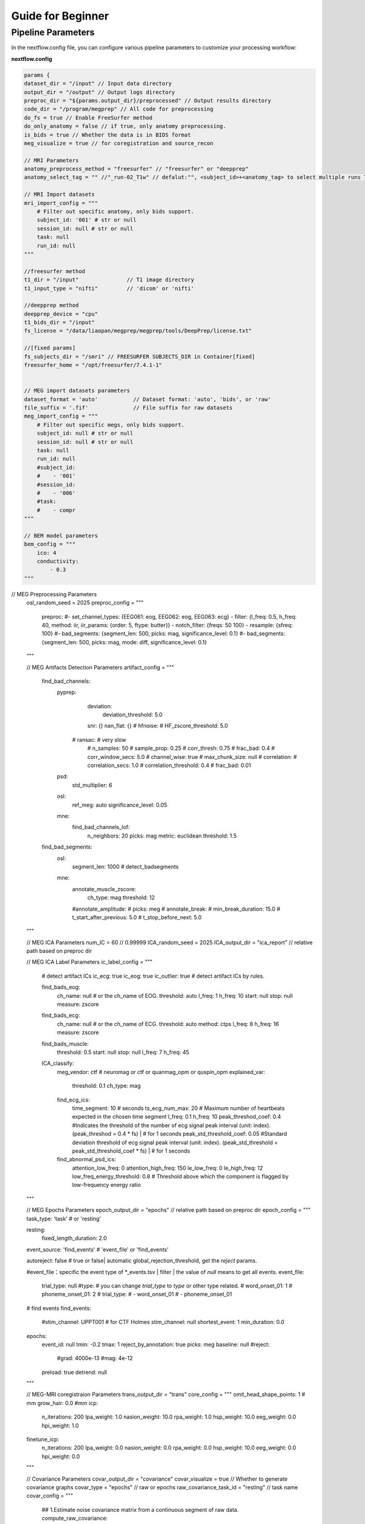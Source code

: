 Guide for Beginner
=============

Pipeline Parameters
^^^^^^^^^^^^^^^^^^^^^^^^

In the nextflow.config file, you can configure various pipeline parameters to customize your processing workflow:

**nextflow.config**

.. code-block:: groovy

    params {
    dataset_dir = "/input" // Input data directory
    output_dir = "/output" // Output logs directory
    preproc_dir = "${params.output_dir}/preprocessed" // Output results directory
    code_dir = "/program/megprep" // All code for preprocessing
    do_fs = true // Enable FreeSurfer method
    do_only_anatomy = false // if true, only anatomy preprocessing.
    is_bids = true // Whether the data is in BIDS format
    meg_visualize = true // for coregistration and source_recon

    // MRI Parameters
    anatomy_preprocess_method = "freesurfer" // "freesurfer" or "deepprep"
    anatomy_select_tag = "" //"_run-02_T1w" // defalut:"", <subject_id>+<anatomy_tag> to select multiple runs T1.

    // MRI Import datasets
    mri_import_config = """
        # Filter out specific anatomy, only bids support.
        subject_id: '001' # str or null
        session_id: null # str or null
        task: null
        run_id: null
    """

    //freesurfer method
    t1_dir = "/input"               // T1 image directory
    t1_input_type = "nifti"         // 'dicom' or 'nifti'

    //deepprep method
    deepprep_device = "cpu"
    t1_bids_dir = "/input"
    fs_license = "/data/liaopan/megprep/megprep/tools/DeepPrep/license.txt"

    //[fixed params]
    fs_subjects_dir = "/smri" // FREESURFER SUBJECTS_DIR in Container[fixed]
    freesurfer_home = "/opt/freesurfer/7.4.1-1"


    // MEG import datasets parameters
    dataset_format = 'auto'           // Dataset format: 'auto', 'bids', or 'raw'
    file_suffix = '.fif'              // File suffix for raw datasets
    meg_import_config = """
        # Filter out specific megs, only bids support.
        subject_id: null # str or null
        session_id: null # str or null
        task: null
        run_id: null
        #subject_id:
        #    - '001'
        #session_id:
        #    - '006'
        #task:
        #    - compr
    """

    // BEM model parameters
    bem_config = """
        ico: 4
        conductivity:
            - 0.3
    """
// MEG Preprocessing Parameters
    osl_random_seed = 2025
    preproc_config = """
        preproc:
        #- set_channel_types:  {EEG061: eog, EEG062: eog, EEG063: ecg}
        - filter: {l_freq: 0.5, h_freq: 40, method: iir, iir_params: {order: 5, ftype: butter}}
        - notch_filter: {freqs: 50 100}
        - resample: {sfreq: 100}
        #- bad_segments: {segment_len: 500, picks: mag, significance_level: 0.1}
        #- bad_segments: {segment_len: 500, picks: mag, mode: diff, significance_level: 0.1}
    """


    // MEG Artifacts Detection Parameters
    artifact_config = """
        find_bad_channels:
            pyprep:
                deviation:
                    deviation_threshold: 5.0
                snr: {}
                nan_flat: {}
                # hfnoise:
                #     HF_zscore_threshold: 5.0
              # ransac: # very slow
                #     n_samples: 50
                #     sample_prop: 0.25
                #     corr_thresh: 0.75
                #     frac_bad: 0.4
                #     corr_window_secs: 5.0
                #     channel_wise: true
                #     max_chunk_size: null
                # correlation:
                #     correlation_secs: 1.0
                #     correlation_threshold: 0.4
                #     frac_bad: 0.01
            psd:
                std_multiplier: 6
            osl:
                ref_meg: auto
                significance_level: 0.05
            mne:
                find_bad_channels_lof:
                    n_neighbors: 20
                    picks: mag
                    metric: euclidean
                    threshold: 1.5

        find_bad_segments:
            osl:
                segment_len: 1000 # detect_badsegments
            mne:
                annotate_muscle_zscore:
                    ch_type: mag
                    threshold: 12
                #annotate_amplitude:
                #    picks: meg
                # annotate_break:
                #     min_break_duration: 15.0
                #     t_start_after_previous: 5.0
                #     t_stop_before_next: 5.0
    """


    // MEG ICA Parameters
    num_IC = 60 // 0.99999
    ICA_random_seed = 2025
    ICA_output_dir = "ica_report" // relative path based on preproc dir

    // MEG ICA Label Parameters
    ic_label_config = """
        # detect artifact ICs
        ic_ecg: true
        ic_eog: true
        ic_outlier: true # detect artifact ICs by rules.

        find_bads_eog:
            ch_name: null # or the ch_name of EOG.
            threshold: auto
            l_freq: 1
            h_freq: 10
            start: null
            stop: null
            measure: zscore

        find_bads_ecg:
            ch_name: null # or the ch_name of ECG.
            threshold: auto
            method: ctps
            l_freq: 8
            h_freq: 16
            measure: zscore

        find_bads_muscle:
            threshold: 0.5
            start: null
            stop: null
            l_freq: 7
            h_freq: 45

        ICA_classify:
            meg_vendor: ctf # neuromag or ctf or quanmag_opm or quspin_opm
            explained_var:
                threshold: 0.1
                ch_type: mag
            find_ecg_ics:
                time_segment: 10 # seconds
                ts_ecg_num_max: 20 # Maximum number of heartbeats expected in the chosen time segment
                l_freq: 0.1
                h_freq: 10
                peak_threshod_coef: 0.4 #Indicates the threshold of the number of ecg signal peak interval (unit: index). (peak_threshod = 0.4 * fs) | # for 1 seconds
                peak_std_threshold_coef: 0.05 #Standard deviation threshold of ecg signal peak interval (unit: index). (peak_std_threshold = peak_std_threshold_coef * fs) | # for 1 seconds
            find_abnormal_psd_ics:
                attention_low_freq: 0
                attention_high_freq: 150
                le_low_freq: 0
                le_high_freq: 12
                low_freq_energy_threshold: 0.8 # Threshold above which the component is flagged by low-frequency energy ratio
    """

    // MEG Epochs Parameters
    epoch_output_dir = "epochs" // relative path based on preproc dir
    epoch_config = """
    task_type: 'task'   # or 'resting'

    resting:
        fixed_length_duration: 2.0

    event_source: 'find_events'  # 'event_file' or 'find_events'

    autoreject: false  # true or false| automatic global_rejection_threshold, get the `reject` params.

    #event_file：specific the event type of *_events.tsv | filter | the value of `null` means to get all events.
    event_file:
        trial_type: null
        #type: # you can change `trial_type` to `type` or other type related.
        #    word_onset_01: 1
        #    phoneme_onset_01: 2
        # trial_type:
        #    - word_onset_01
        #    - phoneme_onset_01

    # find events
    find_events:
        #stim_channel: UPPT001 # for CTF Holmes
        stim_channel: null
        shortest_event: 1
        min_duration: 0.0
    epochs:
        event_id: null
        tmin: -0.2
        tmax: 1
        reject_by_annotation: true
        picks: meg
        baseline: null
        #reject:
            #grad: 4000e-13
            #mag: 4e-12
        preload: true
        detrend: null
    """


    // MEG-MRI coregistraion Parameters
    trans_output_dir = "trans"
    core_config = """
    omit_head_shape_points: 1 # mm
    grow_hair: 0.0 #mm
    icp:
        n_iterations: 200
        lpa_weight: 1.0
        nasion_weight: 10.0
        rpa_weight: 1.0
        hsp_weight: 10.0
        eeg_weight: 0.0
        hpi_weight: 1.0
    finetune_icp:
        n_iterations: 200
        lpa_weight: 0.0
        nasion_weight: 0.0
        rpa_weight: 0.0
        hsp_weight: 10.0
        eeg_weight: 0.0
        hpi_weight: 0.0
    """

    // Covariance Parameters
    covar_output_dir = "covariance"
    covar_visualize = true // Whether to generate covariance graphs
    covar_type = "epochs" // raw or epochs
    raw_covariance_task_id = "resting" // task name
    covar_config = """
        ## 1.Estimate noise covariance matrix from a continuous segment of raw data.
        compute_raw_covariance:
            tmin: 0
            tmax: null
            method: auto
            reject:
                grad: 4000e-13  # T / m (gradiometers)
                mag: 4e-12  # T (magnetometers)
            reject_by_annotation: true
            rank: info

        ## 2.Estimate noise covariance matrix from epochs.
        # find events
        events:
            stim_channel: null
            #stim_channel: UPPT001 # for CTF Holmes
            shortest_event: 1
            min_duration: 0.0

        # For baseline epochs
        epochs:
            event_id: null # baseline event id
            tmin: -0.2 # Start time (in seconds) for covariance calculation window
            tmax: 0.0 # End time (in seconds) for covariance calculation window
            picks: meg
            baseline: null
            #reject:
                #grad: 4000e-13
                #mag: 4e-12
            preload: true
            detrend: null
            reject_by_annotation: true

        covariance:
            tmin: null  #Start time for baseline. If null start at first sample.
            tmax: null  # End time for baseline. If null end at last sample.
            rank: null  # Rank used for covariance calculation| meg: 90
    """


    // Forward Solution Parameters
    fwd_output_dir = "forward_solution"
    fwd_epoch_label = "wdonset"
    fwd_config = """
        surface: white # pial
        spacing: ico4
    """

    // Source Imaging Parameters
    src_output_dir = "source_recon"
    src_type = "epochs" // raw or epochs
    src_config = """
        source_methods:
            - dSPM

        data_type: meg  # mag
        spacing: ico4
        epoch_label: wdonset

        dSPM:
            inverse_operator:
                loose: auto
                depth: 0.8
                fixed: auto
                rank: info
                    #meg : 50
            apply_inverse:
                lambda2: 0.1111111111
                method: dSPM
                pick_ori: normal

        LCMV:
            n_rank: 50  # compute_covariance,meg's n_rank
            cov_tmin: 0.01
            cov_tmax: 0.4
            make_lcmv:
                reg: 0.05
                pick_ori: null
                rank:
                    meg : 50
                weight_norm: unit-noise-gain-invariant
"""

Run MEGPrep
~~~~~~~~~~~~~~~~~~~~~~~~~~~~~~

.. code-block:: bash

    docker run -it --rm \
        -v /data/datasets/SMN4Lang:/input \
        -v /data/datasets/SMN4Lang/preprocessed:/output \
        -v /data/datasets/SMN4Lang/smri:/smri \
        -v /data/megprep/license.txt:/fs_license.txt \
        -v /data/megprep/nextflow/nextflow.config:/program/nextflow/nextflow.config \
        megprep:0.0.3 \
        -i /input \
        -o /output \
        --fs_license_file /license.txt \
        --fs_subjects_dir /smri \
        --resume
